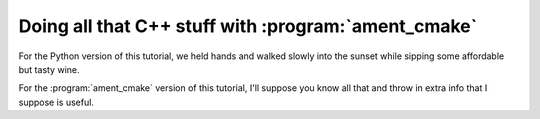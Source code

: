 Doing all that C++ stuff with :program:`ament_cmake`
====================================================

For the Python version of this tutorial, we held hands and walked slowly into the sunset while sipping some affordable but tasty wine.

For the :program:`ament_cmake` version of this tutorial, I'll suppose you know all that and throw in extra info that I suppose is useful.

